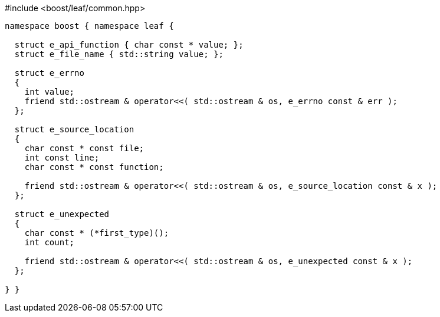 .#include <boost/leaf/common.hpp>
[source,c++]
----
namespace boost { namespace leaf {

  struct e_api_function { char const * value; };
  struct e_file_name { std::string value; };

  struct e_errno
  {
    int value;
    friend std::ostream & operator<<( std::ostream & os, e_errno const & err );
  };

  struct e_source_location
  {
    char const * const file;
    int const line;
    char const * const function;

    friend std::ostream & operator<<( std::ostream & os, e_source_location const & x );
  };

  struct e_unexpected
  {
    char const * (*first_type)();
    int count;

    friend std::ostream & operator<<( std::ostream & os, e_unexpected const & x );
  };

} }
----
